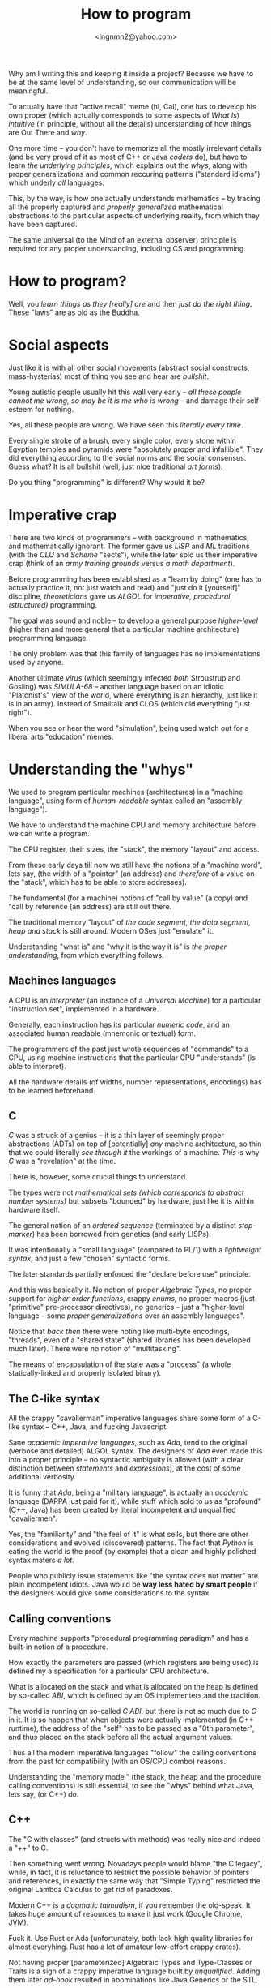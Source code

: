 #+TITLE: How to program
#+AUTHOR: <lngnmn2@yahoo.com>
#+STARTUP: indent fold overview

Why am I writing this and keeping it inside a project? Because we have to be at the same level of understanding, so our communication will be meaningful.

To actually have that "active recall" meme (hi, Cal), one has to develop his own proper (which actually corresponds to some aspects of /What Is/) /intuitive/ (in principle, without all the details) understanding of how things are Out There and /why/.

One more time -- you don't have to memorize all the mostly irrelevant details (and be very proud of it as most of C++ or Java /coders/ do), but have to learn /the underlying principles/, which explains out the /whys/, along with proper generalizations and common reccuring patterns ("standard idioms") which underly /all/ languages.

This, by the way, is how one actually understands mathematics -- by tracing all the properly captured and /properly generalized/ mathematical abstractions to the particular aspects of underlying reality, from which they have been captured.

The same universal (to the Mind of an external observer) principle is required for any proper understanding, including CS and programming.

* How to program?
Well, you /learn things as they [really] are/ and then /just do the right thing/. These "laws" are as old as the Buddha.

* Social aspects
Just like it is with all other social movements (abstract social constructs, mass-hysterias) most of thing you see and hear are /bullshit/.

Young autistic people usually hit this wall very early -- /all these people cannot me wrong, so may be it is me who is wrong/ -- and damage their self-esteem for nothing.

Yes, all these people are wrong. We have seen this /literally every time/.

Every single stroke of a brush, every single color, every stone within Egyptian temples and pyramids were "absolutely proper and infallible". They did everything according to the social norms and the social consensus.
Guess what? It is all bullshit (well, just nice traditional /art forms/).

Do you thing "programming" is different? Why would it be?

* Imperative crap
There are two kinds of programmers -- with background in mathematics, and mathematically ignorant. The former gave us /LISP/ and /ML/ traditions (with the /CLU/ and /Scheme/ "sects"), while the later sold us their imperative crap (think of an /army training grounds/ versus /a math department/).

Before programming has been established as a "learn by doing" (one has to actually practice it, not just watch and read) and "just do it [yourself]" discipline, /theoreticians/ gave us /ALGOL/ for /imperative, procedural (structured)/ programming.

The goal was sound and noble -- to develop a general purpose /higher-level/ (higher than and more general that a particular machine architecture) programming language.

The only problem was that this family of languages has no implementations used by anyone.

Another ultimate /virus/ (which seemingly infected /both/ Stroustrup and Gosling) was /SIMULA-68/ -- another language based on an idiotic "Platonist's" view of the world, where everything is an hierarchy, just like it is in an army). Instead of Smalltalk and CLOS (which did everything "just right").

When you see or hear the word "simulation", being used watch out for a liberal arts "education" memes.
* Understanding the "whys"
We used to program particular machines (architectures) in a "machine language", using form of /human-readable/ syntax called an "assembly language").

We have to understand the machine CPU and memory architecture before we can write a program.

The CPU register, their sizes, the "stack", the memory "layout" and access.

From these early days till now we still have the notions of a "machine word", lets say, (the width of a "pointer" (an address) and /therefore/ of a value on the "stack", which has to be able to store addresses).

The fundamental (for a machine) notions of "call by value" (a copy) and "call by reference (an address) are still out there.

The traditional memory "layout" of /the code segment, the data segment, heap and stack/ is still around. Modern OSes just "emulate" it.

Understanding "what is" and "why it is the way it is" is /the proper understanding/, from which everything follows.

** Machines languages
A CPU is an /interpreter/ (an instance of a /Universal Machine/) for a particular "instruction set", implemented in a hardware.

Generally, each instruction has its particular /numeric code/, and an associated human readable (mnemonic or textual) form.

The programmers of the past just wrote sequences of "commands" to a CPU, using machine instructions that the particular CPU "understands" (is able to interpret).

All the hardware details (of widths, number representations, encodings) has to be learned beforehand.
** C
/C/ was a struck of a genius -- it is a thin layer of seemingly proper abstractions (ADTs) on top of [potentially] /any/ machine architecture, so thin that we could literally /see through it/ the workings of a machine. /This/ is why /C/ was a "revelation" at the time.

There is, however, some crucial things to understand.

The types were not /mathematical sets (which corresponds to abstract number systems)/ but subsets "bounded" by hardware, just like it is within hardware itself.

The general notion of an /ordered sequence/ (terminated by a distinct /stop-marker/) has been borrowed from genetics (and early LISPs).

It was intentionally a "small language" (compared to PL/1) with a /lightweight syntax/, and just a few "chosen" syntactic forms.

The later standards partially enforced  the "declare before use" principle.

And this was basically it. No notion of proper /Algebraic Types/, no proper support for /higher-order functions/, crappy /enums/, no proper macros (just "primitive" pre-processor directives), no generics -- just a "higher-level language -- some /proper generalizations/ over an assembly languages".

Notice that /back then/ there were noting like multi-byte encodings, "threads", even of a "shared state" (shared libraries has been developed much later). There were no notion of "multitasking".

The means of encapsulation of the state was a "process" (a whole statically-linked and properly isolated binary).
** The C-like syntax
All the crappy "cavalierman" imperative languages share some form of a C-like syntax -- C++, Java, and fucking Javascript.

Sane /academic imperative languages/, such as /Ada/, tend to the original (verbose and detailed) ALGOL syntax. The designers of /Ada/ even made this into a proper principle -- no syntactic ambiguity is allowed (with a clear distinction between /statements/ and /expressions/), at the cost of some additional verbosity.

It is funny that /Ada/, being a "military language", is actually an /academic/ language (DARPA just paid for it), while stuff which sold to us as "profound" (C++, Java) has been created by literal incompetent and unqualified "cavaliermen".

Yes, the "familiarity" and "the feel of it" is what sells, but there are other considerations and evolved (discovered) patterns. The fact that /Python/ is eating the world is the proof (by example) that a clean and highly polished syntax maters /a lot/.

People who publicly issue statements like "the syntax does not matter" are plain incompetent idiots. Java would be *way less hated by smart people* if the designers would give some considerations to the syntax.

** Calling conventions
Every machine supports "procedural programming paradigm" and has a built-in notion of a procedure.

How exactly the parameters are passed (which registers are being used) is defined my a specification for a particular CPU architecture.

What is allocated on the stack and what is allocated on the heap is defined by so-called /ABI/, which is defined by an OS implementers and the tradition.

The world is running on so-called /C ABI/, but there is not so much due to /C/ in it. It is so happen that when objects were actually implemented (in C++ runtime), the address of the "self" has to be passed as a "0th parameter", and thus placed on the stack before all the actual argument values.

Thus all the modern imperative languages "follow" the calling conventions from the past for compatibility (with an OS/CPU combo) reasons.

Understanding the "memory model" (the stack, the heap and the procedure calling conventions) is still essential, to see the "whys" behind what Java, lets say, (or C++) do.

** C++
The "C with classes" (and structs with methods) was really nice and indeed a "++" to C.

Then something went wrong. Novadays people would blame "the C legacy", while, in fact, it is reluctance to restrict the possible behavior of pointers and references, in exactly the same way that "Simple Typing" restricted the original Lambda Calculus to get rid of paradoxes.

Modern C++ is a /dogmatic talmudism/, if you remember the old-speak. It takes huge amount of resources to make it just work (Google Chrome, JVM).

Fuck it. Use Rust or Ada (unfortunately, both lack high quality libraries for almost everyhing. Rust has a lot of amateur low-effort crappy crates).

Not having proper [parameterized] Algebraic Types and Type-Classes or Traits is a sign of a crappy imperative language built by /unqualified/. Adding them later /ad-hook/ resulted in abominations like Java Generics or the STL.

** Java
I would not call names on James Gosling, but we have to admit that he was /ignorant/ of every single development in the LISP, ML and Functional programming traditions, and ignored and perhaps even fired /the/ Guy Steele -- an expert in programming language syntax and semantics -- so now we have to say everything two times ("get the papers, get the papers").

It was well-understood back in /the late 80s and the early 90s/ that strong typing is /"the must"/ and that the most of the types can be systematically and soundly /inferred/, /at least on the other side of an assignment/ statement.

We have to admit that the two fundamental ideas -- to eliminate the "naked pointers" (and to /implicitly use references/), and to compile to an intermediate bytecode, which, in turn, can be easily mapped to almost any CPU instruction set (a machine architecture) -- were great. He is definitely a very good /engineer/ and a mediocre and /unqualified/  programming language designer.
** Ada

** Rust
Rust did /a lot/ of the fundamental things (for an imperative language) just right.

We could even call it a /"mostly imperative language"/ (my term), just like /Scheme/ or /Ocaml/ or /Scala3/ are, definitely, /mostly functional languages/.

At even a higher level, composition of /traits/ (instead of rigid  "inheritance" hierarchies), extension methods, clear distinction between interfaces an implementations is an obvious "right thing" to do.

Lifting the /lifetimes/ into the type-system and restricting and /formalizing/ the behavior of /references/ (at most one mutable reference at a time, which is an implicit property for /refs/ in functional languages) is Rust's distinct, unique innovation.

* Psychological aspects
Just like any other complex social systems (markets, lets say) everything is actually "driven by /psychology/" and human emotions (/neuro-modulators/), not "pure rationality", logic and reason.

Just like the markets in actual reality are NOT /"efficient"/, the languages (and designs) which most people are using are not "rational", leave alone "optimal".

People do what they /feel like doing/, not what is rational to do.

This is why we have C++ and utter fucking abominations like /PHP, Java/ or /Javascript/ at the very top rows of statistical reports.

* The "right understanding"
Issuing some random imperative "commands" to a computer (close to a machine level) is NOT the right way to program (that /Forrest Gump/ sergeant scene!).

Imperative programming is for sergeants, indeed.

At a "math department" we want to program by doing [applied] mathematics, with sets, relations, algebraic types and, of course, functions.

Everything has to be a value of some type (including functions), syntactically, everything is an /expression/ (which evaluates to a value, including /self-evaluating/ "literals"), every /binding/ (both of a symbol or a data-binding) has to be /immutable/, and there is no "state" anywhere, just structured data ("in-a-wire" representation).

Uniformity cannot be "invented", it is only being discorevered, /emerges/ when we do everything "just right".

The best "mostly functional" languages, such as SML, Scheme, Ocaml or Clojure, had all these principles applied.

Haskell is, technically, an executable system of logic (a /declarative/ system of notation, which is evaluated by "pure substitution").

Ideally, we should to program in Haskell, Scala3 or Rust, depending on what the constraints (including the availability of layered, DSL-based libraries) are.

But knowing (mastering) the underlying universal principles, one could program in /any/ language, except, perhaps, PHP and Javascript, due to basic hygiene reasons.

* The most important thing
The most important thing is to develop and rely on /your own intuitive understanding/, based on your own "realizations" from experience (by doing!) not on what some narcissistic asshole is saying on the internet, youtube or some imageboard full of incompetent amateurs.

This is /the only way/. The way of the Buddha himself (who explicitly proclaimed that everything is based on "the right understanding" [of /What Is/]).
